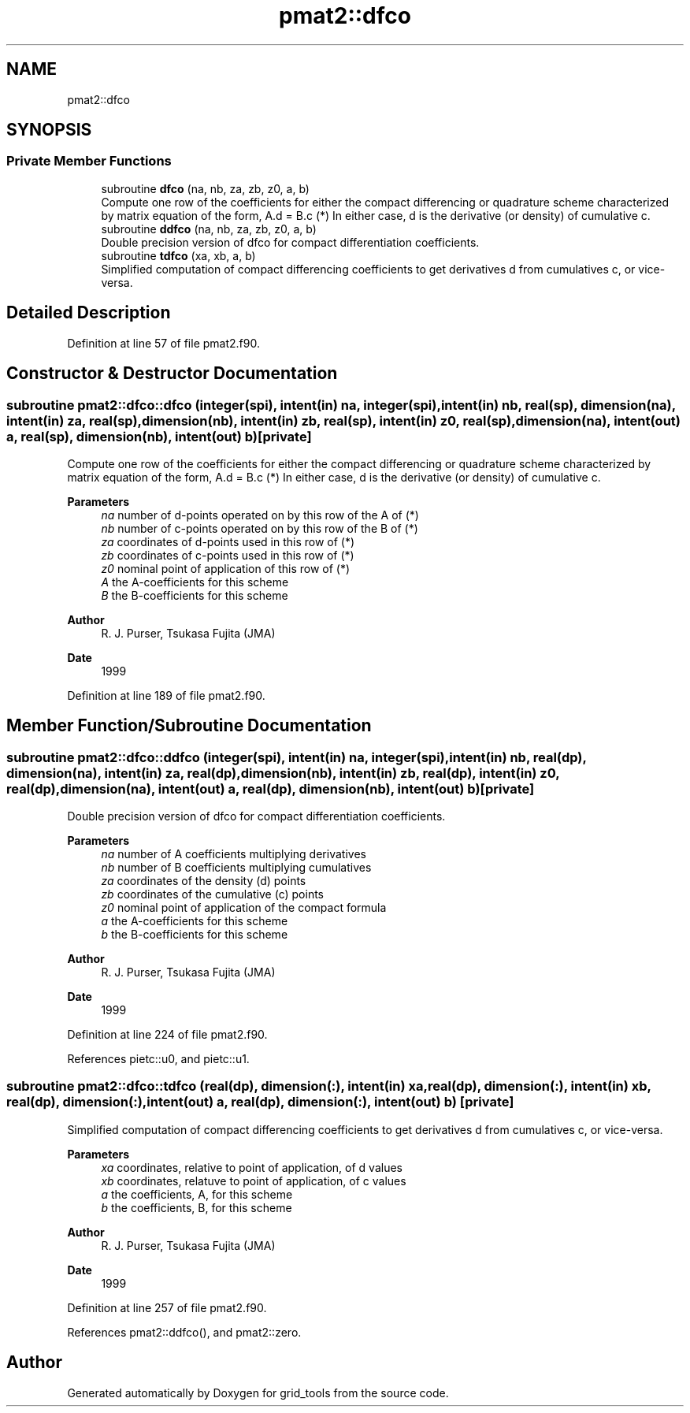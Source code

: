 .TH "pmat2::dfco" 3 "Fri Mar 26 2021" "Version 1.0.0" "grid_tools" \" -*- nroff -*-
.ad l
.nh
.SH NAME
pmat2::dfco
.SH SYNOPSIS
.br
.PP
.SS "Private Member Functions"

.in +1c
.ti -1c
.RI "subroutine \fBdfco\fP (na, nb, za, zb, z0, a, b)"
.br
.RI "Compute one row of the coefficients for either the compact differencing or quadrature scheme characterized by matrix equation of the form, A\&.d = B\&.c (*) In either case, d is the derivative (or density) of cumulative c\&. "
.ti -1c
.RI "subroutine \fBddfco\fP (na, nb, za, zb, z0, a, b)"
.br
.RI "Double precision version of dfco for compact differentiation coefficients\&. "
.ti -1c
.RI "subroutine \fBtdfco\fP (xa, xb, a, b)"
.br
.RI "Simplified computation of compact differencing coefficients to get derivatives d from cumulatives c, or vice-versa\&. "
.in -1c
.SH "Detailed Description"
.PP 
Definition at line 57 of file pmat2\&.f90\&.
.SH "Constructor & Destructor Documentation"
.PP 
.SS "subroutine pmat2::dfco::dfco (integer(spi), intent(in) na, integer(spi), intent(in) nb, real(sp), dimension(na), intent(in) za, real(sp), dimension(nb), intent(in) zb, real(sp), intent(in) z0, real(sp), dimension(na), intent(out) a, real(sp), dimension(nb), intent(out) b)\fC [private]\fP"

.PP
Compute one row of the coefficients for either the compact differencing or quadrature scheme characterized by matrix equation of the form, A\&.d = B\&.c (*) In either case, d is the derivative (or density) of cumulative c\&. 
.PP
\fBParameters\fP
.RS 4
\fIna\fP number of d-points operated on by this row of the A of (*) 
.br
\fInb\fP number of c-points operated on by this row of the B of (*) 
.br
\fIza\fP coordinates of d-points used in this row of (*) 
.br
\fIzb\fP coordinates of c-points used in this row of (*) 
.br
\fIz0\fP nominal point of application of this row of (*) 
.br
\fIA\fP the A-coefficients for this scheme 
.br
\fIB\fP the B-coefficients for this scheme 
.RE
.PP
\fBAuthor\fP
.RS 4
R\&. J\&. Purser, Tsukasa Fujita (JMA) 
.RE
.PP
\fBDate\fP
.RS 4
1999 
.RE
.PP

.PP
Definition at line 189 of file pmat2\&.f90\&.
.SH "Member Function/Subroutine Documentation"
.PP 
.SS "subroutine pmat2::dfco::ddfco (integer(spi), intent(in) na, integer(spi), intent(in) nb, real(dp), dimension(na), intent(in) za, real(dp), dimension(nb), intent(in) zb, real(dp), intent(in) z0, real(dp), dimension(na), intent(out) a, real(dp), dimension(nb), intent(out) b)\fC [private]\fP"

.PP
Double precision version of dfco for compact differentiation coefficients\&. 
.PP
\fBParameters\fP
.RS 4
\fIna\fP number of A coefficients multiplying derivatives 
.br
\fInb\fP number of B coefficients multiplying cumulatives 
.br
\fIza\fP coordinates of the density (d) points 
.br
\fIzb\fP coordinates of the cumulative (c) points 
.br
\fIz0\fP nominal point of application of the compact formula 
.br
\fIa\fP the A-coefficients for this scheme 
.br
\fIb\fP the B-coefficients for this scheme 
.RE
.PP
\fBAuthor\fP
.RS 4
R\&. J\&. Purser, Tsukasa Fujita (JMA) 
.RE
.PP
\fBDate\fP
.RS 4
1999 
.RE
.PP

.PP
Definition at line 224 of file pmat2\&.f90\&.
.PP
References pietc::u0, and pietc::u1\&.
.SS "subroutine pmat2::dfco::tdfco (real(dp), dimension(:), intent(in) xa, real(dp), dimension(:), intent(in) xb, real(dp), dimension(:), intent(out) a, real(dp), dimension(:), intent(out) b)\fC [private]\fP"

.PP
Simplified computation of compact differencing coefficients to get derivatives d from cumulatives c, or vice-versa\&. 
.PP
\fBParameters\fP
.RS 4
\fIxa\fP coordinates, relative to point of application, of d values 
.br
\fIxb\fP coordinates, relatuve to point of application, of c values 
.br
\fIa\fP the coefficients, A, for this scheme 
.br
\fIb\fP the coefficients, B, for this scheme 
.RE
.PP
\fBAuthor\fP
.RS 4
R\&. J\&. Purser, Tsukasa Fujita (JMA) 
.RE
.PP
\fBDate\fP
.RS 4
1999 
.RE
.PP

.PP
Definition at line 257 of file pmat2\&.f90\&.
.PP
References pmat2::ddfco(), and pmat2::zero\&.

.SH "Author"
.PP 
Generated automatically by Doxygen for grid_tools from the source code\&.
